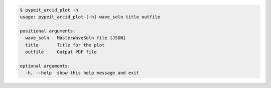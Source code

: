 .. code-block:: console

    $ pypeit_arcid_plot -h
    usage: pypeit_arcid_plot [-h] wave_soln title outfile
    
    positional arguments:
      wave_soln   MasterWaveSoln file [JSON]
      title       Title for the plot
      outfile     Output PDF file
    
    optional arguments:
      -h, --help  show this help message and exit
    